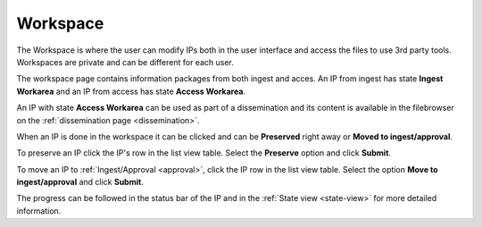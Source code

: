 .. _workspace:

*********
Workspace
*********

The Workspace is where the user can modify IPs both in the user
interface and access the files to use 3rd party tools.
Workspaces are private and can be different for each user.

The workspace page contains information packages from both ingest and acces.
An IP from ingest has state **Ingest Workarea** and an IP from access has state
**Access Workarea**.

An IP with state **Access Workarea** can be used as part of a dissemination
and its content is available in the filebrowser on the
:ref:`dissemination page <dissemination>`.

When an IP is done in the workspace it can be clicked and can be
**Preserved** right away or **Moved to ingest/approval**.

To preserve an IP click the IP's row in the list view table.
Select the **Preserve** option and click **Submit**.

.. image:: images/request_form_workspace_preserve.png

To move an IP to :ref:`Ingest/Approval <approval>`, click the IP row in the
list view table. Select the option **Move to ingest/approval** and click **Submit**.

.. image:: images/request_form_move_to_approval.png

The progress can be followed in the status bar of the IP and in the
:ref:`State view <state-view>` for more detailed information.
